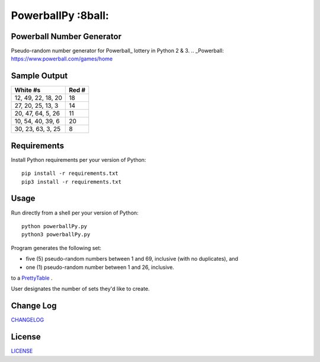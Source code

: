 ===========
PowerballPy :8ball:
===========

.. image:: https://travis-ci.org/marshki/PowerballPy.svg?branch=master
    :target: https://travis-ci.org/marshki/PowerballPy

.. image:: https://api.codacy.com/project/badge/Grade/7f03d830dacb4b5cbf229739510fc1a2    
   :target: https://www.codacy.com/manual/marshki/PowerballPy?utm_source=github.com&amp;utm_medium=referral&amp;utm_content=marshki/PowerballPy&amp;utm_campaign=Badge_Grade

.. image:: https://img.shields.io/badge/Made%20with-Python-1f425f.svg
   :target: https://www.python.org/

.. image:: https://img.shields.io/badge/License-MIT-blue.svg
   :target: https://lbesson.mit-license.org/

.. image:: https://badges.frapsoft.com/os/v3/open-source.svg?v=103
   :target: https://github.com/ellerbrock/open-source-badges/

Powerball Number Generator
--------------------------

Pseudo-random number generator for Powerball_ lottery in Python 2 & 3.
.. _Powerball: https://www.powerball.com/games/home 

Sample Output
-------------

+--------------------+-------+
| White #s           | Red # | 
+====================+=======+
| 12, 49, 22, 18, 20 | 18    | 
+--------------------+-------+
| 27, 20, 25, 13, 3  | 14    | 
+--------------------+-------+
| 20, 47, 64, 5, 26  | 11    | 
+--------------------+-------+
| 10, 54, 40, 39, 6  | 20    | 
+--------------------+-------+
| 30, 23, 63, 3, 25  | 8     | 
+--------------------+-------+

Requirements
------------
Install Python requirements per your version of Python:
::
    pip install -r requirements.txt
    pip3 install -r requirements.txt 

Usage
-----
Run directly from a shell per your version of Python: 
:: 
    python powerballPy.py   
    python3 powerballPy.py 
    
Program generates the following set:

* five (5) pseudo-random numbers between 1 and 69, inclusive (with no duplicates), and
* one (1) pseudo-random number between 1 and 26, inclusive.

to a PrettyTable_ .

.. _PrettyTable: https://pypi.org/project/PrettyTable

User designates the number of sets they'd like to create.

Change Log
----------
CHANGELOG_

.. _CHANGELOG: https://github.com/marshki/PowerballPy/blob/master/CHANGELOG.rst

License
-------
LICENSE_

.. _LICENSE: https://github.com/marshki/PowerballPy/blob/master/LICENSE 
